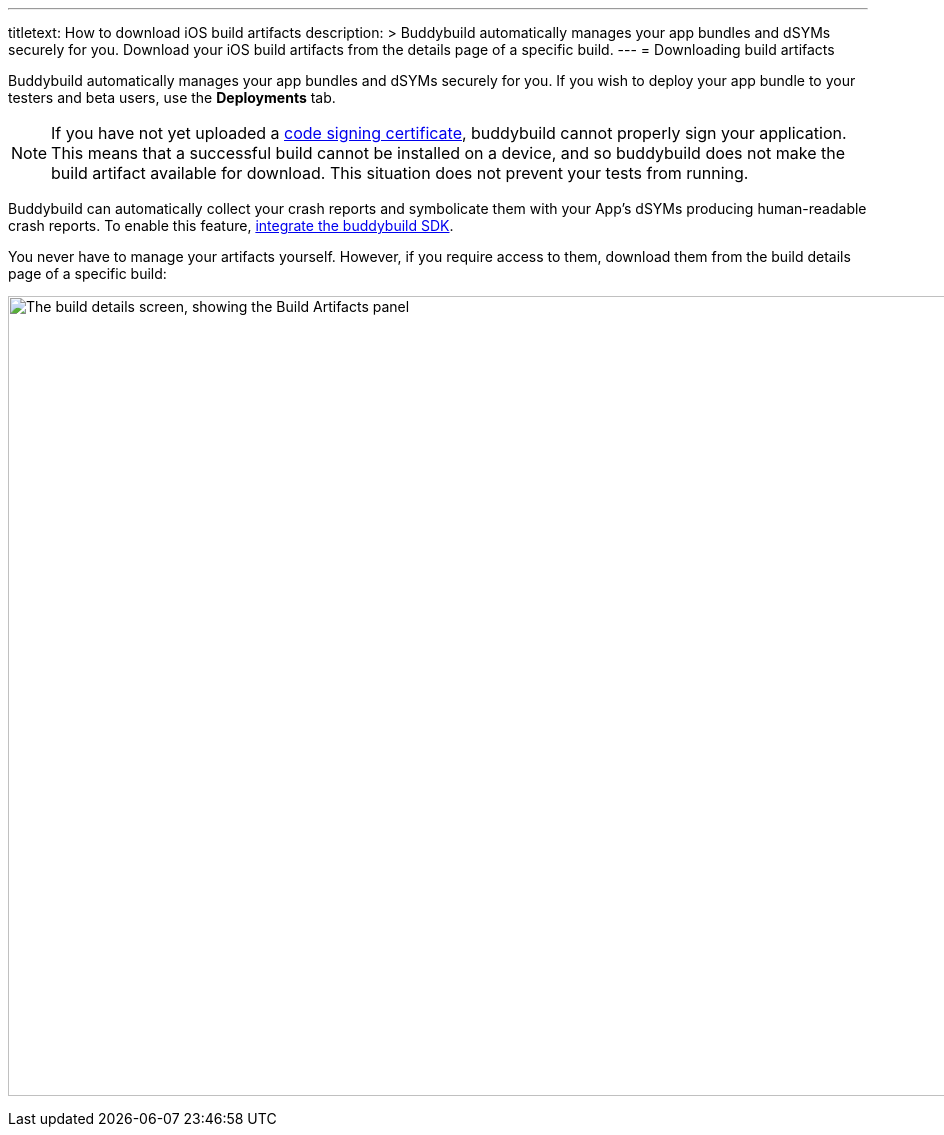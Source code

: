 --- 
titletext: How to download iOS build artifacts
description: >
  Buddybuild automatically manages your app bundles and dSYMs securely for you.
  Download your iOS build artifacts from the details page of a specific build.
---
= Downloading build artifacts

Buddybuild automatically manages your app bundles and dSYMs securely for
you. If you wish to deploy your app bundle to your testers and beta
users, use the **Deployments** tab.

[NOTE]
If you have not yet uploaded a
link:../deployments/ios/code_signing/README.adoc[code signing
certificate], buddybuild cannot properly sign your application. This
means that a successful build cannot be installed on a device, and so
buddybuild does not make the build artifact available for download.
This situation does not prevent your tests from running.

Buddybuild can automatically collect your crash reports and symbolicate
them with your App's dSYMs producing human-readable crash reports. To
enable this feature, link:../quickstart/ios/integrate_sdk.adoc[integrate
the buddybuild SDK].

You never have to manage your artifacts yourself. However, if you
require access to them, download them from the build details page of a
specific build:

image:img/Builds---Details---iOS-Artifacts.png["The build details
screen, showing the Build Artifacts panel", 1500, 800]
